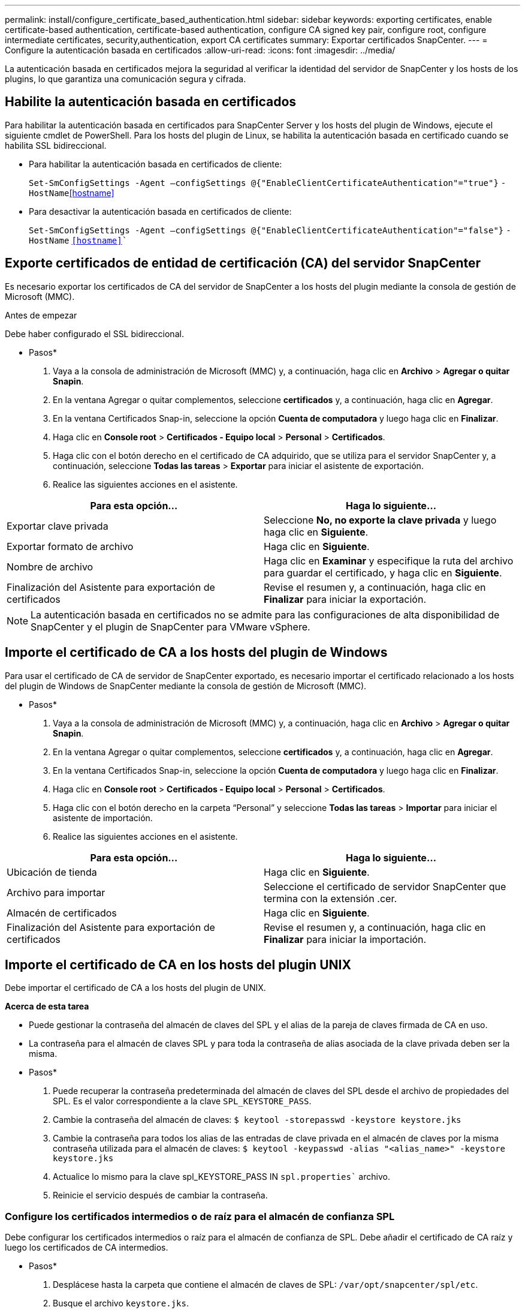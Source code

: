 ---
permalink: install/configure_certificate_based_authentication.html 
sidebar: sidebar 
keywords: exporting certificates, enable certificate-based authentication, certificate-based authentication, configure CA signed key pair, configure root, configure intermediate certificates, security,authentication, export CA certificates 
summary: Exportar certificados SnapCenter. 
---
= Configure la autenticación basada en certificados
:allow-uri-read: 
:icons: font
:imagesdir: ../media/


[role="lead"]
La autenticación basada en certificados mejora la seguridad al verificar la identidad del servidor de SnapCenter y los hosts de los plugins, lo que garantiza una comunicación segura y cifrada.



== Habilite la autenticación basada en certificados

Para habilitar la autenticación basada en certificados para SnapCenter Server y los hosts del plugin de Windows, ejecute el siguiente cmdlet de PowerShell.  Para los hosts del plugin de Linux, se habilita la autenticación basada en certificado cuando se habilita SSL bidireccional.

* Para habilitar la autenticación basada en certificados de cliente:
+
`Set-SmConfigSettings -Agent –configSettings @{"EnableClientCertificateAuthentication"="true"}` `-HostName`<<hostname>>

* Para desactivar la autenticación basada en certificados de cliente:
+
`Set-SmConfigSettings -Agent –configSettings @{"EnableClientCertificateAuthentication"="false"}` `-HostName` `<<hostname>>``





== Exporte certificados de entidad de certificación (CA) del servidor SnapCenter

Es necesario exportar los certificados de CA del servidor de SnapCenter a los hosts del plugin mediante la consola de gestión de Microsoft (MMC).

.Antes de empezar
Debe haber configurado el SSL bidireccional.

* Pasos*

. Vaya a la consola de administración de Microsoft (MMC) y, a continuación, haga clic en *Archivo* > *Agregar o quitar Snapin*.
. En la ventana Agregar o quitar complementos, seleccione *certificados* y, a continuación, haga clic en *Agregar*.
. En la ventana Certificados Snap-in, seleccione la opción *Cuenta de computadora* y luego haga clic en *Finalizar*.
. Haga clic en *Console root* > *Certificados - Equipo local* > *Personal* > *Certificados*.
. Haga clic con el botón derecho en el certificado de CA adquirido, que se utiliza para el servidor SnapCenter y, a continuación, seleccione *Todas las tareas* > *Exportar* para iniciar el asistente de exportación.
. Realice las siguientes acciones en el asistente.


|===
| Para esta opción... | Haga lo siguiente... 


 a| 
Exportar clave privada
 a| 
Seleccione *No, no exporte la clave privada* y luego haga clic en *Siguiente*.



 a| 
Exportar formato de archivo
 a| 
Haga clic en *Siguiente*.



 a| 
Nombre de archivo
 a| 
Haga clic en *Examinar* y especifique la ruta del archivo para guardar el certificado, y haga clic en *Siguiente*.



 a| 
Finalización del Asistente para exportación de certificados
 a| 
Revise el resumen y, a continuación, haga clic en *Finalizar* para iniciar la exportación.

|===

NOTE: La autenticación basada en certificados no se admite para las configuraciones de alta disponibilidad de SnapCenter y el plugin de SnapCenter para VMware vSphere.



== Importe el certificado de CA a los hosts del plugin de Windows

Para usar el certificado de CA de servidor de SnapCenter exportado, es necesario importar el certificado relacionado a los hosts del plugin de Windows de SnapCenter mediante la consola de gestión de Microsoft (MMC).

* Pasos*

. Vaya a la consola de administración de Microsoft (MMC) y, a continuación, haga clic en *Archivo* > *Agregar o quitar Snapin*.
. En la ventana Agregar o quitar complementos, seleccione *certificados* y, a continuación, haga clic en *Agregar*.
. En la ventana Certificados Snap-in, seleccione la opción *Cuenta de computadora* y luego haga clic en *Finalizar*.
. Haga clic en *Console root* > *Certificados - Equipo local* > *Personal* > *Certificados*.
. Haga clic con el botón derecho en la carpeta “Personal” y seleccione *Todas las tareas* > *Importar* para iniciar el asistente de importación.
. Realice las siguientes acciones en el asistente.


|===
| Para esta opción... | Haga lo siguiente... 


 a| 
Ubicación de tienda
 a| 
Haga clic en *Siguiente*.



 a| 
Archivo para importar
 a| 
Seleccione el certificado de servidor SnapCenter que termina con la extensión .cer.



 a| 
Almacén de certificados
 a| 
Haga clic en *Siguiente*.



 a| 
Finalización del Asistente para exportación de certificados
 a| 
Revise el resumen y, a continuación, haga clic en *Finalizar* para iniciar la importación.

|===


== Importe el certificado de CA en los hosts del plugin UNIX

Debe importar el certificado de CA a los hosts del plugin de UNIX.

*Acerca de esta tarea*

* Puede gestionar la contraseña del almacén de claves del SPL y el alias de la pareja de claves firmada de CA en uso.
* La contraseña para el almacén de claves SPL y para toda la contraseña de alias asociada de la clave privada deben ser la misma.


* Pasos*

. Puede recuperar la contraseña predeterminada del almacén de claves del SPL desde el archivo de propiedades del SPL. Es el valor correspondiente a la clave `SPL_KEYSTORE_PASS`.
. Cambie la contraseña del almacén de claves:
`$ keytool -storepasswd -keystore keystore.jks`
. Cambie la contraseña para todos los alias de las entradas de clave privada en el almacén de claves por la misma contraseña utilizada para el almacén de claves:
`$ keytool -keypasswd -alias "<alias_name>" -keystore keystore.jks`
. Actualice lo mismo para la clave spl_KEYSTORE_PASS IN `spl.properties`` archivo.
. Reinicie el servicio después de cambiar la contraseña.




=== Configure los certificados intermedios o de raíz para el almacén de confianza SPL

Debe configurar los certificados intermedios o raíz para el almacén de confianza de SPL. Debe añadir el certificado de CA raíz y luego los certificados de CA intermedios.

* Pasos*

. Desplácese hasta la carpeta que contiene el almacén de claves de SPL: `/var/opt/snapcenter/spl/etc`.
. Busque el archivo `keystore.jks`.
. Enumere los certificados añadidos al almacén de claves:
`$ keytool -list -v -keystore keystore.jks`
. Añada un certificado raíz o intermedio:
`$ keytool -import -trustcacerts -alias <AliasNameForCerticateToBeImported> -file /<CertificatePath> -keystore` `keystore.jks`
. Reinicie el servicio después de configurar los certificados raíz o intermedios en el almacén de confianza de SPL.




=== Configure la pareja de claves firmados de CA para el almacén de confianza SPL

Debe configurar el par de claves firmado de CA como el almacén de confianza del SPL.

* Pasos*

. Navegue a la carpeta que contiene el almacén de claves del SPL `/var/opt/snapcenter/spl/etc`.
. Busque el archivo `keystore.jks``.
. Enumere los certificados añadidos al almacén de claves:
`$ keytool -list -v -keystore keystore.jks`
. Agregue el certificado de CA con clave pública y privada.
`$ keytool -importkeystore -srckeystore <CertificatePathToImport> -srcstoretype pkcs12 -destkeystore keystore.jks` `-deststoretype JKS`
. Enumere los certificados añadidos al almacén de claves.
`$ keytool -list -v -keystore keystore.jks`
. Compruebe que el almacén de claves contiene el alias correspondiente al nuevo certificado de CA, que se añadió al almacén de claves.
. Cambie la contraseña de clave privada añadida para el certificado de CA a la contraseña del almacén de claves.
+
La contraseña predeterminada del almacén de claves de SPL es el valor de la clave spl_KEYSTORE_PASS in `spl.properties` archivo.

+
`$ keytool -keypasswd -alias "<aliasNameOfAddedCertInKeystore>" -keystore keystore.jks``

. Si el nombre del alias del certificado de CA es largo y contiene espacio o caracteres especiales ("*",","), cambie el nombre del alias por un nombre simple:
`$ keytool -changealias -alias "<OrignalAliasName>" -destalias "<NewAliasName>" -keystore keystore.jks``
. Configure el nombre de alias desde el almacén de claves ubicado en `spl.properties` archivo.
Actualice este valor contra la clave SPL_CERTIFICATE_ALIAS.
. Reinicie el servicio después de configurar el par de claves firmado de CA en el almacén de confianza SPL.




== Exportar certificados SnapCenter

Es necesario exportar los certificados de SnapCenter en formato .pfx.

* Pasos*

. Vaya a la consola de administración de Microsoft (MMC) y, a continuación, haga clic en *Archivo* > *Agregar o quitar complemento*.
. En la ventana Agregar o quitar complementos, seleccione *certificados* y, a continuación, haga clic en *Agregar*.
. En la ventana del complemento certificados, seleccione la opción *Mi cuenta de usuario* y, a continuación, haga clic en *Finalizar*.
. Haga clic en *raíz de consola* > *certificados - Usuario actual* > *entidades de certificación raíz de confianza* > *certificados*.
. Haga clic con el botón derecho del ratón en el certificado que tiene el nombre descriptivo de SnapCenter y, a continuación, seleccione *todas las tareas* > *Exportar* para iniciar el asistente de exportación.
. Complete el asistente de la siguiente manera:
+
|===
| En esta ventana del asistente... | Haga lo siguiente... 


 a| 
Exportar clave privada
 a| 
Seleccione la opción *Sí, exporte la clave privada* y, a continuación, haga clic en *Siguiente*.



 a| 
Exportar formato de archivo
 a| 
No realice cambios; haga clic en *Siguiente*.



 a| 
Seguridad
 a| 
Especifique la nueva contraseña que se utilizará para el certificado exportado y, a continuación, haga clic en *Siguiente*.



 a| 
Archivo a exportar
 a| 
Especifique un nombre de archivo para el certificado exportado (debe utilizar .pfx) y, a continuación, haga clic en *Siguiente*.



 a| 
Finalización del Asistente para exportación de certificados
 a| 
Revise el resumen y, a continuación, haga clic en *Finalizar* para iniciar la exportación.

|===

